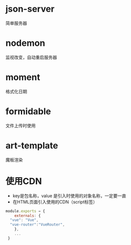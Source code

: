 * json-server
简单服务器
* nodemon
监视改变，自动重启服务器
* moment
格式化日期
* formidable
文件上传时使用
* art-template
魔板渲染

* 使用CDN
+ key是包名称，value 是引入时使用的对象名称，一定要一直
+ 在HTML页面引入使用的CDN（script标签）
#+BEGIN_SRC js
  module.exports = {
      externals: {
	"vue": "Vue",
	"vue-router":"VueRouter",
      },
      ...
   }
#+END_SRC
